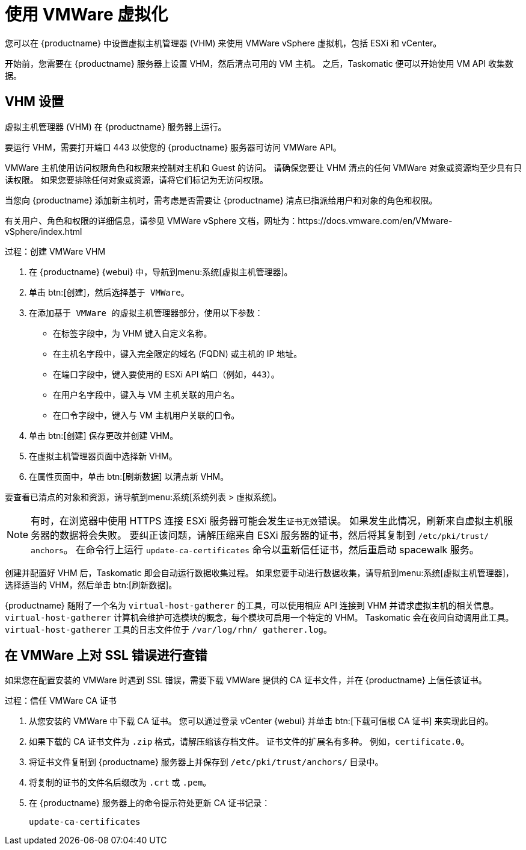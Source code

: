 [[virt-vmware]]
= 使用 VMWare 虚拟化

您可以在 {productname} 中设置虚拟主机管理器 (VHM) 来使用 VMWare vSphere 虚拟机，包括 ESXi 和 vCenter。

开始前，您需要在 {productname} 服务器上设置 VHM，然后清点可用的 VM 主机。 之后，Taskomatic 便可以开始使用 VM API 收集数据。



== VHM 设置


虚拟主机管理器 (VHM) 在 {productname} 服务器上运行。

要运行 VHM，需要打开端口 443 以使您的 {productname} 服务器可访问 VMWare API。

VMWare 主机使用访问权限角色和权限来控制对主机和 Guest 的访问。 请确保您要让 VHM 清点的任何 VMWare 对象或资源均至少具有[parameter]``只读``权限。 如果您要排除任何对象或资源，请将它们标记为[parameter]``无访问权限``。

当您向 {productname} 添加新主机时，需考虑是否需要让 {productname} 清点已指派给用户和对象的角色和权限。

有关用户、角色和权限的详细信息，请参见 VMWare vSphere 文档，网址为：https://docs.vmware.com/en/VMware-vSphere/index.html


.过程：创建 VMWare VHM

. 在 {productname} {webui} 中，导航到menu:系统[虚拟主机管理器]。
. 单击 btn:[创建]，然后选择[guimenu]``基于 VMWare``。
. 在[guimenu]``添加基于 VMWare 的虚拟主机管理器``部分，使用以下参数：
* 在[guimenu]``标签``字段中，为 VHM 键入自定义名称。
* 在[guimenu]``主机名``字段中，键入完全限定的域名 (FQDN) 或主机的 IP 地址。
* 在[guimenu]``端口``字段中，键入要使用的 ESXi API 端口（例如，[parameter]``443``）。
* 在[guimenu]``用户名``字段中，键入与 VM 主机关联的用户名。
* 在[guimenu]``口令``字段中，键入与 VM 主机用户关联的口令。
. 单击 btn:[创建] 保存更改并创建 VHM。
. 在[guimenu]``虚拟主机管理器``页面中选择新 VHM。
. 在[guimenu]``属性``页面中，单击 btn:[刷新数据] 以清点新 VHM。

要查看已清点的对象和资源，请导航到menu:系统[系统列表 > 虚拟系统]。


[NOTE]
====
有时，在浏览器中使用 HTTPS 连接 ESXi 服务器可能会发生``证书无效``错误。 如果发生此情况，刷新来自虚拟主机服务器的数据将会失败。 要纠正该问题，请解压缩来自 ESXi 服务器的证书，然后将其复制到 [path]``/etc/pki/trust/ anchors``。 在命令行上运行 [command]``update-ca-certificates`` 命令以重新信任证书，然后重启动 spacewalk 服务。
====

创建并配置好 VHM 后，Taskomatic 即会自动运行数据收集过程。 如果您要手动进行数据收集，请导航到menu:系统[虚拟主机管理器]，选择适当的 VHM，然后单击 btn:[刷新数据]。

{productname} 随附了一个名为 [command]``virtual-host-gatherer`` 的工具，可以使用相应 API 连接到 VHM 并请求虚拟主机的相关信息。 [command]``virtual-host-gatherer`` 计算机会维护可选模块的概念，每个模块可启用一个特定的 VHM。 Taskomatic 会在夜间自动调用此工具。 [command]``virtual-host-gatherer`` 工具的日志文件位于 [path]``/var/log/rhn/ gatherer.log``。



== 在 VMWare 上对 SSL 错误进行查错

如果您在配置安装的 VMWare 时遇到 SSL 错误，需要下载 VMWare 提供的 CA 证书文件，并在 {productname} 上信任该证书。



.过程：信任 VMWare CA 证书
. 从您安装的 VMWare 中下载 CA 证书。
    您可以通过登录 vCenter {webui} 并单击 btn:[下载可信根 CA 证书] 来实现此目的。
. 如果下载的 CA 证书文件为 ``.zip`` 格式，请解压缩该存档文件。
    证书文件的扩展名有多种。 例如，``certificate.0``。
. 将证书文件复制到 {productname} 服务器上并保存到 [path]``/etc/pki/trust/anchors/`` 目录中。
. 将复制的证书的文件名后缀改为 ``.crt`` 或 ``.pem``。
. 在 {productname} 服务器上的命令提示符处更新 CA 证书记录：
+
----
update-ca-certificates
----

